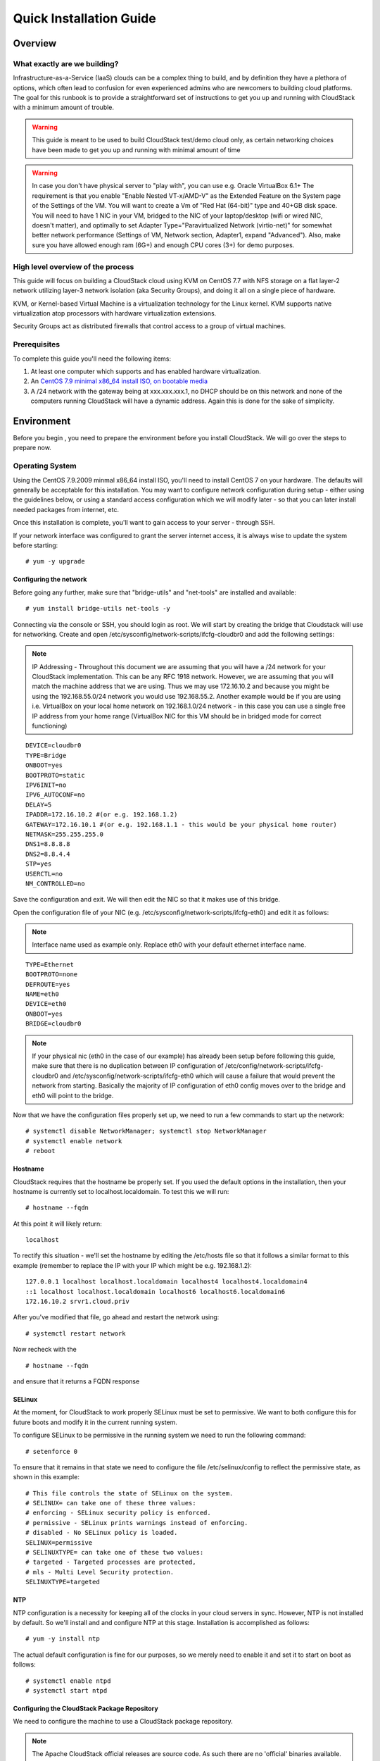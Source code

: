 .. Licensed to the Apache Software Foundation (ASF) under one
   or more contributor license agreements.  See the NOTICE file
   distributed with this work for additional information
   regarding copyright ownership.  The ASF licenses this file
   to you under the Apache License, Version 2.0 (the
   "License"); you may not use this file except in compliance
   with the License.  You may obtain a copy of the License at
   http://www.apache.org/licenses/LICENSE-2.0
   Unless required by applicable law or agreed to in writing,
   software distributed under the License is distributed on an
   "AS IS" BASIS, WITHOUT WARRANTIES OR CONDITIONS OF ANY
   KIND, either express or implied.  See the License for the
   specific language governing permissions and limitations
   under the License.


Quick Installation Guide
========================

Overview
--------

What exactly are we building?
~~~~~~~~~~~~~~~~~~~~~~~~~~~~~

Infrastructure-as-a-Service (IaaS) clouds can be a complex thing to build, and 
by definition they have a plethora of options, which often lead to confusion 
for even experienced admins who are newcomers to building cloud platforms. The 
goal for this runbook is to provide a straightforward set of instructions to 
get you up and running with CloudStack with a minimum amount of trouble.


.. warning::
      This guide is meant to be used to build CloudStack test/demo cloud only, 
      as certain networking choices have been made to get you up and running with minimal amount of time
      
.. warning::
      In case you don't have physical server to "play with", you can use e.g. Oracle VirtualBox 6.1+
      The requirement is that you enable "Enable Nested VT-x/AMD-V" as the Extended Feature on the System page of the Settings of the VM.
      You will want to create a Vm of "Red Hat (64-bit)" type and 40+GB disk space.
      You will need to have 1 NIC in your VM, bridged to the NIC of your laptop/desktop
      (wifi or wired NIC, doesn't matter), and optimally to set Adapter Type="Paravirtualized Network (virtio-net)"
      for somewhat better network performance (Settings of VM, Network section, Adapter1,
      expand "Advanced"). Also, make sure you have allowed enough ram (6G+) and enough CPU cores (3+) for demo purposes.
      
      
High level overview of the process
~~~~~~~~~~~~~~~~~~~~~~~~~~~~~~~~~~

This guide will focus on building a CloudStack cloud using KVM on CentOS 
7.7 with NFS storage on a flat layer-2 network utilizing layer-3 network 
isolation (aka Security Groups), and doing it all on a single piece of 
hardware.

KVM, or Kernel-based Virtual Machine is a virtualization technology for the 
Linux kernel. KVM supports native virtualization atop processors with hardware 
virtualization extensions.

Security Groups act as distributed firewalls that control access to a group of 
virtual machines.


Prerequisites
~~~~~~~~~~~~~

To complete this guide you'll need the following items:

#. At least one computer which supports and has enabled hardware virtualization.

#. An `CentOS 7.9 minimal x86_64 install ISO, on bootable media
   <http://isoredirect.centos.org/centos/7/isos/x86_64/>`_

#. A /24 network with the gateway being at xxx.xxx.xxx.1, no DHCP should be on 
   this network and none of the computers running CloudStack will have a 
   dynamic address. Again this is done for the sake of simplicity.


Environment
-----------

Before you begin , you need to prepare the environment before you install 
CloudStack. We will go over the steps to prepare now.


Operating System
~~~~~~~~~~~~~~~~

Using the CentOS 7.9.2009 minmal x86_64 install ISO, you'll need to install
CentOS 7 on your hardware. The defaults will generally be acceptable for this
installation. You may want to configure network configuration during setup -
either using the guidelines below, or using a standard access configuration
which we will modify later - so that you can later install needed packages from internet, etc.

Once this installation is complete, you'll want to gain access to your
server - through SSH. 

If your network interface was configured to grant the server internet
access, it is always wise to update the system before starting: 

.. parsed-literal::
   # yum -y upgrade


.. _conf-network:

Configuring the network
^^^^^^^^^^^^^^^^^^^^^^^

Before going any further, make sure that "bridge-utils" and "net-tools" are installed and available:

.. parsed-literal::
   # yum install bridge-utils net-tools -y

Connecting via the console or SSH, you should login as root. We will start by creating
the bridge that Cloudstack will use for networking. Create and open
/etc/sysconfig/network-scripts/ifcfg-cloudbr0 and add the following settings:

.. note:: 
   IP Addressing - Throughout this document we are assuming that you will have 
   a /24 network for your CloudStack implementation. This can be any RFC 1918 
   network. However, we are assuming that you will match the machine address 
   that we are using. Thus we may use 172.16.10.2 and because you might be 
   using the 192.168.55.0/24 network you would use 192.168.55.2. Another example
   would be if you are using i.e. VirtualBox on your local home network on 192.168.1.0/24 network - 
   in this case you can use a single free IP address from your home range (VirtualBox NIC for this VM
   should be in bridged mode for correct functioning)
   
::

   DEVICE=cloudbr0
   TYPE=Bridge
   ONBOOT=yes
   BOOTPROTO=static
   IPV6INIT=no
   IPV6_AUTOCONF=no
   DELAY=5
   IPADDR=172.16.10.2 #(or e.g. 192.168.1.2)
   GATEWAY=172.16.10.1 #(or e.g. 192.168.1.1 - this would be your physical home router)
   NETMASK=255.255.255.0
   DNS1=8.8.8.8
   DNS2=8.8.4.4
   STP=yes
   USERCTL=no
   NM_CONTROLLED=no

Save the configuration and exit. We will then edit the NIC so that it
makes use of this bridge.
   
Open the configuration file of your NIC (e.g. /etc/sysconfig/network-scripts/ifcfg-eth0)
and edit it as follows:

.. note::
   Interface name used as example only. Replace eth0 with your default ethernet interface name.

.. parsed-literal::
   TYPE=Ethernet
   BOOTPROTO=none
   DEFROUTE=yes
   NAME=eth0
   DEVICE=eth0
   ONBOOT=yes
   BRIDGE=cloudbr0

.. note::
   If your physical nic (eth0 in the case of our example) has already been
   setup before following this guide, make sure that there is no duplication
   between IP configuration of /etc/config/network-scripts/ifcfg-cloudbr0 and
   /etc/sysconfig/network-scripts/ifcfg-eth0 which will cause a failure that
   would prevent the network from starting. Basically the majority of IP configuration
   of eth0 config moves over to the bridge and eth0 will point to the bridge.


Now that we have the configuration files properly set up, we need to run a few 
commands to start up the network: 

.. parsed-literal::

   # systemctl disable NetworkManager; systemctl stop NetworkManager
   # systemctl enable network
   # reboot
 
.. _conf-hostname:

Hostname
^^^^^^^^

CloudStack requires that the hostname be properly set. If you used the default 
options in the installation, then your hostname is currently set to 
localhost.localdomain. To test this we will run:

.. parsed-literal::

   # hostname --fqdn

At this point it will likely return: 

.. parsed-literal::

   localhost

To rectify this situation - we'll set the hostname by editing the /etc/hosts 
file so that it follows a similar format to this example (remember to replace
the IP with your IP which might be e.g. 192.168.1.2):

.. parsed-literal::

   127.0.0.1 localhost localhost.localdomain localhost4 localhost4.localdomain4
   ::1 localhost localhost.localdomain localhost6 localhost6.localdomain6
   172.16.10.2 srvr1.cloud.priv

After you've modified that file, go ahead and restart the network using:

.. parsed-literal::

   # systemctl restart network

Now recheck with the

.. parsed-literal::

   # hostname --fqdn

and ensure that it returns a FQDN response


.. _conf-selinux:

SELinux
^^^^^^^

At the moment, for CloudStack to work properly SELinux must be set to 
permissive. We want to both configure this for future boots and modify it in 
the current running system.

To configure SELinux to be permissive in the running system we need to run the 
following command:

.. parsed-literal::

   # setenforce 0

To ensure that it remains in that state we need to configure the file 
/etc/selinux/config to reflect the permissive state, as shown in this example:

.. parsed-literal::

   # This file controls the state of SELinux on the system.
   # SELINUX= can take one of these three values:
   # enforcing - SELinux security policy is enforced.
   # permissive - SELinux prints warnings instead of enforcing.
   # disabled - No SELinux policy is loaded.
   SELINUX=permissive
   # SELINUXTYPE= can take one of these two values:
   # targeted - Targeted processes are protected,
   # mls - Multi Level Security protection.
   SELINUXTYPE=targeted


.. _conf-ntp:

NTP
^^^

NTP configuration is a necessity for keeping all of the clocks in your cloud 
servers in sync. However, NTP is not installed by default. So we'll install 
and and configure NTP at this stage. Installation is accomplished as follows:

.. parsed-literal::

   # yum -y install ntp

The actual default configuration is fine for our purposes, so we merely need 
to enable it and set it to start on boot as follows:

.. parsed-literal::

   # systemctl enable ntpd
   # systemctl start ntpd


.. _qigconf-pkg-repo:

Configuring the CloudStack Package Repository
^^^^^^^^^^^^^^^^^^^^^^^^^^^^^^^^^^^^^^^^^^^^^

We need to configure the machine to use a CloudStack package repository. 

.. note:: 
   The Apache CloudStack official releases are source code. As such there are 
   no 'official' binaries available. The full installation guide describes how 
   to take the source release and generate RPMs and and yum repository. This 
   guide attempts to keep things as simple as possible, and thus we are using 
   one of the community-provided yum repositories. Furthermore, this example 
   assumes a |release| Cloudstack install - substitute versions as needed.

To add the CloudStack repository, create /etc/yum.repos.d/cloudstack.repo and 
insert the following information.

.. parsed-literal::

   [cloudstack]
   name=cloudstack
   baseurl=http://download.cloudstack.org/centos/$releasever/|version|/
   enabled=1
   gpgcheck=0


NFS
~~~

Our configuration is going to use NFS for both primary and secondary storage. 
We are going to go ahead and setup two NFS shares for those purposes. We'll 
start out by installing nfs-utils.

.. parsed-literal::

   # yum -y install nfs-utils

We now need to configure NFS to serve up two different shares. This is handled 
comparatively easily in the /etc/exports file. You should ensure that it has 
the following content:

.. parsed-literal::

   /export/secondary \*(rw,async,no_root_squash,no_subtree_check)
   /export/primary \*(rw,async,no_root_squash,no_subtree_check)

You will note that we specified two directories that don't exist (yet) on the 
system. We'll go ahead and create those directories and set permissions 
appropriately on them with the following commands:

.. parsed-literal::

   # mkdir -p /export/primary
   # mkdir /export/secondary

CentOS 7.x releases use NFSv4 by default. NFSv4 requires that domain setting 
matches on all clients. In our case, the domain is cloud.priv, so ensure that 
the domain setting in /etc/idmapd.conf is uncommented and set as follows:

.. parsed-literal::
   Domain = cloud.priv

Now you'll need to add the configuration values at the bottom in the file 
/etc/sysconfig/nfs (or merely uncomment and set them)

.. parsed-literal::

   LOCKD_TCPPORT=32803
   LOCKD_UDPPORT=32769
   MOUNTD_PORT=892
   RQUOTAD_PORT=875
   STATD_PORT=662
   STATD_OUTGOING_PORT=2020

Now we need to disable the firewall, so that it will not block connections.

.. note::

   Configuration of the firewall on CentOS7 is beyond the purview of this
   guide.
   
To do so, simply use the following two commands: 

.. parsed-literal::

   # systemctl stop firewalld
   # systemctl disable firewalld

We now need to configure the nfs service to start on boot and actually start 
it on the host by executing the following commands:

.. parsed-literal::

   # systemctl enable rpcbind
   # systemctl enable nfs
   # systemctl start rpcbind
   # systemctl start nfs


Management Server Installation
------------------------------

We're going to install the CloudStack management server and surrounding tools. 


Database Installation and Configuration
~~~~~~~~~~~~~~~~~~~~~~~~~~~~~~~~~~~~~~~

We'll start with installing MySQL and configuring some options to ensure it 
runs well with CloudStack. 

First, as CentOS 7 no longer provides the MySQL binaries, we need to add a MySQL community repository,
that will provide MySQL Server (and the Python MySQL connector later) : 

.. parsed-literal::
   # yum -y install wget
   # wget http://repo.mysql.com/mysql-community-release-el7-5.noarch.rpm
   # rpm -ivh mysql-community-release-el7-5.noarch.rpm

Install by running the following command: 

.. parsed-literal::

   # yum -y install mysql-server

With MySQL now installed we need to make a few configuration changes to 
/etc/my.cnf. Specifically we need to add the following options to the [mysqld] 
section:

.. parsed-literal::

   innodb_rollback_on_timeout=1
   innodb_lock_wait_timeout=600
   max_connections=350
   log-bin=mysql-bin
   binlog-format = 'ROW'

Now that MySQL is properly configured we can start it and configure it to 
start on boot as follows:

.. parsed-literal:: 

   # systemctl enable mysqld
   # systemctl start mysqld


MySQL Connector Installation
~~~~~~~~~~~~~~~~~~~~~~~~~~~~

Install Python MySQL connector from the MySQL community repository (which we've added previously):

.. parsed-literal:: 

   # yum -y install mysql-connector-python
   
Please note that the previously required ``mysql-connector-java`` library is now bundled with CloudStack
Management server and is no more required to be installed separately.

Installation
~~~~~~~~~~~~

We are now going to install the management server. We do that by executing the 
following command:

.. parsed-literal::

   # yum -y install cloudstack-management

CloudStack |version| requires Java 11 JRE. Installing the management server
will automatically install Java 11, but it's good to explicitly confirm that the Java 11 
is the selected/active one (in case you had a previous Java version already installed):

   .. parsed-literal::

      $ alternatives --config java
      
Make sure that Java 11 is the chosen one.

With the application itself installed we can now setup the database, we'll do 
that with the following command and options:

.. parsed-literal::

   # cloudstack-setup-databases cloud:password@localhost --deploy-as=root

When this process is finished, you should see a message like "CloudStack has 
successfully initialized the database."

Now that the database has been created, we can take the final step in setting 
up the management server by issuing the following command:

.. parsed-literal::

   # cloudstack-setup-management


System Template Setup
~~~~~~~~~~~~~~~~~~~~~

CloudStack uses a number of system VMs to provide functionality for accessing 
the console of virtual machines, providing various networking services, and 
managing various aspects of storage. 

Now we need to download the systemVM template and deploy that to the secondary storage.
We will use the local path (/export/secondary) since we are already on the NFS server itself,
but otherwise you would need to mount your Secondary Storage to a temporary mount point, and use
that mount point instead of the /export/secondary path.

The management server includes a script to properly manipulate 
the system VMs images.

.. parsed-literal::
  
   /usr/share/cloudstack-common/scripts/storage/secondary/cloud-install-sys-tmplt \
   -m /export/secondary \
   -u |sysvm64-url-kvm| \
   -h kvm -F


That concludes our setup of the management server. We still need to configure 
CloudStack, but we will do that after we get our hypervisor set up.


KVM Setup and Installation
--------------------------

Prerequisites
~~~~~~~~~~~~~

We explicitly are using the management server as a compute node as well, which 
means that we have already performed many of the prerequisite steps when 
setting up the management server, but we will list them here for clarity. 
Those steps are:

:ref:`conf-network`

:ref:`conf-hostname`

:ref:`conf-selinux`

:ref:`conf-ntp`

:ref:`qigconf-pkg-repo`

You shouldn't need to do that for the management server, of course, but any 
additional hosts will need for you to complete the above steps.


Installation
~~~~~~~~~~~~

Installation of the KVM agent is trivial with just a single command, but 
afterwards we'll need to configure a few things.

.. parsed-literal::

   # yum -y install epel-release
   # yum -y install cloudstack-agent


KVM Configuration
~~~~~~~~~~~~~~~~~~~~

We have two different parts of KVM to configure, libvirt, and QEMU.


QEMU Configuration
^^^^^^^^^^^^^^^^^^^

KVM configuration is relatively simple at only a single item. We need to edit 
the QEMU VNC configuration. This is done by editing /etc/libvirt/qemu.conf and 
ensuring the following line is present and uncommented.

::

   vnc_listen=0.0.0.0


Libvirt Configuration
^^^^^^^^^^^^^^^^^^^^^^^

CloudStack uses libvirt for managing virtual machines. Therefore it is vital 
that libvirt is configured correctly. Libvirt is a dependency of cloud-agent 
and should already be installed.

#. In order to have live migration working libvirt has to listen for unsecured 
   TCP connections. We also need to turn off libvirts attempt to use Multicast 
   DNS advertising. Both of these settings are in /etc/libvirt/libvirtd.conf

   Set the following paramaters:
   
   ::
   
      listen_tls = 0
      listen_tcp = 1
      tcp_port = "16509"
      auth_tcp = "none"
      mdns_adv = 0

#. Turning on "listen_tcp" in libvirtd.conf is not enough, we have to change 
   the parameters as well we also need to modify /etc/sysconfig/libvirtd:

   Uncomment the following line:

   :: 

      #LIBVIRTD_ARGS="--listen"

#. Restart libvirt

   .. parsed-literal::

      # systemctl restart libvirtd


KVM configuration complete
^^^^^^^^^^^^^^^^^^^^^^^^^^^
For the sake of completeness you should check if KVM is running OK on your machine (you should see kvm_intel or kvm_amd shown as loaded):

   .. parsed-literal::
   
      # lsmod | grep kvm
      kvm_intel              55496  0
      kvm                   337772  1 kvm_intel

That concludes our installation and configuration of KVM, and we'll now move 
to using the CloudStack UI for the actual configuration of our cloud.


Configuration
-------------

UI Access
~~~~~~~~~

To get access to CloudStack's web interface, merely point your browser to 
the IP address of your machine e.g. http://172.16.10.2:8080/client
1he default username is 'admin', and the default password is 'password'.

Setting up a Zone
-----------------

Zone Type
~~~~~~~~~

A zone is the largest organization entity in CloudStack - and we'll be
creating one.

.. warning::
      We will be configuring an Advanced Zone in a way that will allow us to access both
      the "Management" network of the cloud as well as the "Public" network - we will do so
      by using the same CIDR (but different IP ranges) for both "Management" (Pod) and the "Public"
      networks - which is something your would NEVER do in a production - this is for strictly for
      testing purposes only!

Click "Continue with Installation" to continue - you will be offered to change your 
root admin password - please do so, and click on OK.

A new Zone wizard will pop-up. Please chose Advanced (don't tick the "Security Groups") and click on Next.

Zone Details
~~~~~~~~~~~~

On this page we enter where our dns servers are located.
CloudStack distinguishes between internal and public DNS. Internal DNS is
assumed to be capable of resolving internal-only hostnames, such as your
NFS server’s DNS name. Public DNS is provided to the guest VMs to resolve
public IP addresses. You can enter the same DNS server for both types, but
if you do so, you must make sure that both internal and public IP addresses
can route to the DNS server. In our specific case we will not use any names
for resources internally, and we will indeed set them to look to the same
external resource so as to not add a namerserver setup to our list of
requirements.

#. Name - we will set this to the ever-descriptive 'Zone1' for our cloud.

#. IPv4 DNS 1 - we will set this to ``8.8.8.8`` for our cloud.

#. IPV4 DNS 2 - we will set this to ``8.8.4.4`` for our cloud.

#. Internal DNS1 - we will also set this to ``8.8.8.8`` for our cloud.

#. Internal DNS2 - we will also set this to ``8.8.4.4`` for our cloud.

#. Hypervisor - this will be the primary hypervisor used in this zone. In our
   case, we will select KVM.

Click "Next" to continue on

Physical Network
~~~~~~~~~~~~~~~~
There are various network isolation methods supported by Cloudstack. The
default VLAN option will be sufficient for our purposes. For improved
performance and/or security, Cloudstack allows different trafic types to run
over specifically dedicated network interface cards attached to hypervisors.
We will not be making any changes here, the default settings are fine
for this demo installation of Cloudstack.

Click "Next" to continue.


Public Traffic
~~~~~~~~~~~~~~
Public traffic is generated when VMs in the cloud access the internet.
Publicly-accessible IPs must be allocated for this purpose in normal/public cloud installations,
but since we are deploying merely a demo/test env, we will use a PART of our local network (from .11 to .20 or other free range)

#. Gateway - We'll use ``172.16.10.1`` #or whatever is your physical gateway e.g. 192.168.1.1

#. Netmask - We'll use ``255.255.255.0``

#. VLAN/VNI - We'll leave this one empty

#. Start IP - We'll use ``172.16.10.11`` # or e.g. 192.168.1.11

#. End IP - We'll use ``172.16.10.20`` # or e.g. 192.168.1.20

Click "Add" to add the range

Click "Next" to continue on

Pod Configuration
~~~~~~~~~~~~~~~~~

Here we will configure a range for Cloudstack's internal management traffic.
This will also be part of our local network (i.e. different part of your local home network,
from .21 to .30 - but within the same IP range - same gateway, same netmask)

#. Pod Name - We'll use ``Pod1`` for our cloud.

#. Reserved system gateway - we'll use ``172.16.10.1`` #or whatever is your physical gateway e.g. 192.168.1.1

#. Reserved system netmask - we'll use ``255.255.255.0``

#. Start reserved system IPs - we will use ``172.16.10.21`` # or e.g. 192.168.1.21

#. End Reserved system IP - we will use ``172.16.10.30`` # or e.g. 192.168.1.30

Click "Next" to continue on

Guest Traffic
~~~~~~~~~~~~~

Next we will configure a range of VLAN IDs for our guest VMs.

A range of ``100`` - ``200`` would suffice.

Click "Next" to continue on

Cluster
~~~~~~~

Multiple clusters can belong to a pod and multiple hosts can belong to a
cluster. We will have one cluster and we have to give our cluster a name.

Enter ``Cluster1``

Click "Next" to continue

Host
~~~~
This is where we specify the details of our hypervisor host. In our case,
we are running the management server on the same machine that we will be using
as a hypervisor.

#. Hostname - we'll use the IP address ``172.16.10.2`` since we didn't set up a
   DNS server for name resolution. (this is your local server, so swap with the correct IP)

#. Username - we'll use ``root``

#. Password - enter the operating system password for the root user

Click "Next" to continue

Primary Storage
^^^^^^^^^^^^^^^

With your cluster now setup - you should be prompted for primary storage 
information. Enter the following values in the fields:

#. Name - We'll use ``Primary1``

#. Scope - We'll use ``Cluster`` even though either is fine in this case. With
   "Zone" scope, all hosts in all clusters would have access to this storage
   pool.

#. Protocol - We'll use ``NFS``

#. Server - We'll be using the IP address ``172.16.10.2`` (this is your local server, so swap with the correct IP)

#. Path - Well define ``/export/primary`` as the path we are using

Click "Next" to continue

Secondary Storage
^^^^^^^^^^^^^^^^^

If this is a new zone, you'll be prompted for secondary storage information -
populate it as follows:

#. Provider - Choose ``NFS``

#. Name - We can call it ``Secondary1``

#. NFS server - We'll use the IP address ``172.16.10.2`` (this is your local server, so swap with the correct IP)

#. Path - We'll use ``/export/secondary``

Click "Next" to continue on

Now, click "Launch Zone" and your cloud should begin setup - it may take
several minutes for setup to finalize.

When done, click on "Enable Zone" and your zone will be ready.

That's it, you are done with installation of your Apache CloudStack demo cloud.

To check the health of your CloudStack installation, go to Infrastructure --> System VMs and refresh
the UI from time to time - you should see “S-1-VM” and “V-2-VM” system VMs (SSVM and CPVM) in State=Running and Agent State=Up
After that you can go to Images --> Templates, click on the built-in template named "CentOS 5.5(64-bit) no GUI (KVM)",
then click on "Zones" tab - and observe how the Status is moving from a few percents downloaded up to fully downloaded,
after which the Status will show as "Download Complete" and "Ready" column will say "Yes".
After this is done, you will be able to deploy a VM from this template.

